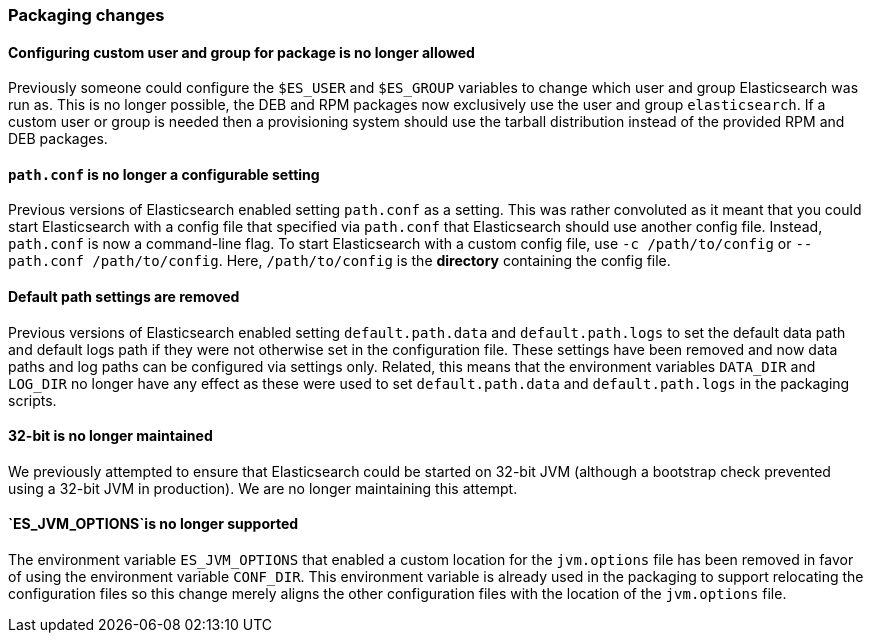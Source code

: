 [[breaking_60_packaging_changes]]
=== Packaging changes

==== Configuring custom user and group for package is no longer allowed

Previously someone could configure the `$ES_USER` and `$ES_GROUP` variables to
change which user and group Elasticsearch was run as. This is no longer
possible, the DEB and RPM packages now exclusively use the user and group
`elasticsearch`. If a custom user or group is needed then a provisioning system
should use the tarball distribution instead of the provided RPM and DEB
packages.

==== `path.conf` is no longer a configurable setting

Previous versions of Elasticsearch enabled setting `path.conf` as a
setting. This was rather convoluted as it meant that you could start
Elasticsearch with a config file that specified via `path.conf` that
Elasticsearch should use another config file. Instead, `path.conf` is now a
command-line flag. To start Elasticsearch with a custom config file, use `-c
/path/to/config` or `--path.conf /path/to/config`. Here, `/path/to/config` is
the *directory* containing the config file.

==== Default path settings are removed

Previous versions of Elasticsearch enabled setting `default.path.data` and
`default.path.logs` to set the default data path and default logs path if they
were not otherwise set in the configuration file. These settings have been
removed and now data paths and log paths can be configured via settings
only. Related, this means that the environment variables `DATA_DIR` and
`LOG_DIR` no longer have any effect as these were used to set
`default.path.data` and `default.path.logs` in the packaging scripts.

==== 32-bit is no longer maintained

We previously attempted to ensure that Elasticsearch could be started on 32-bit
JVM (although a bootstrap check prevented using a 32-bit JVM in production). We
are no longer maintaining this attempt.

==== `ES_JVM_OPTIONS`is no longer supported

The environment variable `ES_JVM_OPTIONS` that enabled a custom location for the
`jvm.options` file has been removed in favor of using the environment variable
`CONF_DIR`. This environment variable is already used in the packaging to
support relocating the configuration files so this change merely aligns the
other configuration files with the location of the `jvm.options` file.
